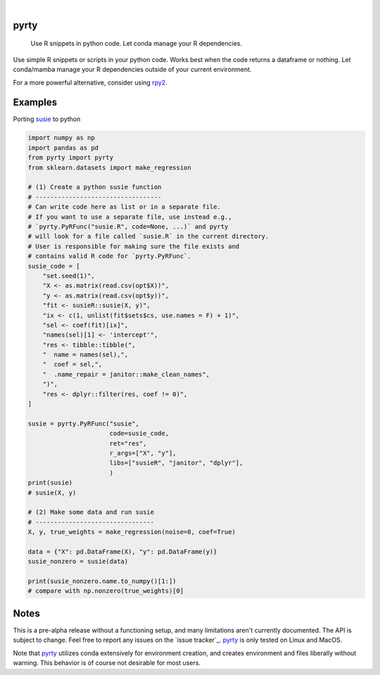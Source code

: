 .. These are examples of badges you might want to add to your README:
   please update the URLs accordingly

    .. image:: https://api.cirrus-ci.com/github/<USER>/pyrty.svg?branch=main
        :alt: Built Status
        :target: https://cirrus-ci.com/github/<USER>/pyrty
    .. image:: https://readthedocs.org/projects/pyrty/badge/?version=latest
        :alt: ReadTheDocs
        :target: https://pyrty.readthedocs.io/en/stable/
    .. image:: https://img.shields.io/coveralls/github/<USER>/pyrty/main.svg
        :alt: Coveralls
        :target: https://coveralls.io/r/<USER>/pyrty
    .. image:: https://img.shields.io/pypi/v/pyrty.svg
        :alt: PyPI-Server
        :target: https://pypi.org/project/pyrty/
    .. image:: https://img.shields.io/conda/vn/conda-forge/pyrty.svg
        :alt: Conda-Forge
        :target: https://anaconda.org/conda-forge/pyrty
    .. image:: https://pepy.tech/badge/pyrty/month
        :alt: Monthly Downloads
        :target: https://pepy.tech/project/pyrty
    .. image:: https://img.shields.io/twitter/url/http/shields.io.svg?style=social&label=Twitter
        :alt: Twitter
        :target: https://twitter.com/pyrty

.. image:: https://img.shields.io/badge/-PyScaffold-005CA0?logo=pyscaffold
    :alt: Project generated with PyScaffold
    :target: https://pyscaffold.org/

|

=====
pyrty
=====


    Use R snippets in python code. Let conda manage your R dependencies.


Use simple R snippets or scripts in your python code. Works best when the code returns a dataframe or nothing. Let conda/mamba manage your R dependencies outside of your current environment.

For a more powerful alternative, consider using `rpy2`_.


=====
Examples
=====

Porting `susie`_ to python

.. code-block:: python

    import numpy as np
    import pandas as pd
    from pyrty import pyrty
    from sklearn.datasets import make_regression

    # (1) Create a python susie function
    # ----------------------------------
    # Can write code here as list or in a separate file.
    # If you want to use a separate file, use instead e.g.,
    # `pyrty.PyRFunc("susie.R", code=None, ...)` and pyrty 
    # will look for a file called `susie.R` in the current directory.
    # User is responsible for making sure the file exists and
    # contains valid R code for `pyrty.PyRFunc`.
    susie_code = [
        "set.seed(1)",
        "X <- as.matrix(read.csv(opt$X))",
        "y <- as.matrix(read.csv(opt$y))",
        "fit <- susieR::susie(X, y)",
        "ix <- c(1, unlist(fit$sets$cs, use.names = F) + 1)",
        "sel <- coef(fit)[ix]",
        "names(sel)[1] <- 'intercept'",
        "res <- tibble::tibble(",
        "  name = names(sel),",
        "  coef = sel,",
        "  .name_repair = janitor::make_clean_names",
        ")",
        "res <- dplyr::filter(res, coef != 0)",
    ]

    susie = pyrty.PyRFunc("susie",
                          code=susie_code,
                          ret="res",
                          r_args=["X", "y"],
                          libs=["susieR", "janitor", "dplyr"],
                          )
    print(susie)
    # susie(X, y)

    # (2) Make some data and run susie
    # --------------------------------
    X, y, true_weights = make_regression(noise=8, coef=True)

    data = {"X": pd.DataFrame(X), "y": pd.DataFrame(y)}
    susie_nonzero = susie(data)

    print(susie_nonzero.name.to_numpy()[1:])
    # compare with np.nonzero(true_weights)[0]


=====
Notes
=====

This is a pre-alpha release without a functioning setup, and many limitations aren't currently documented. The API is subject to change. Feel free to report any issues on the `issue tracker`_. `pyrty`_ is only tested on Linux and MacOS.

Note that `pyrty`_ utilizes conda extensively for environment creation, and creates environment and files liberally without warning. This behavior is of course not desirable for most users.


.. _rpy2: https://rpy2.github.io/index.html
.. _susie: https://stephenslab.github.io/susieR/index.html